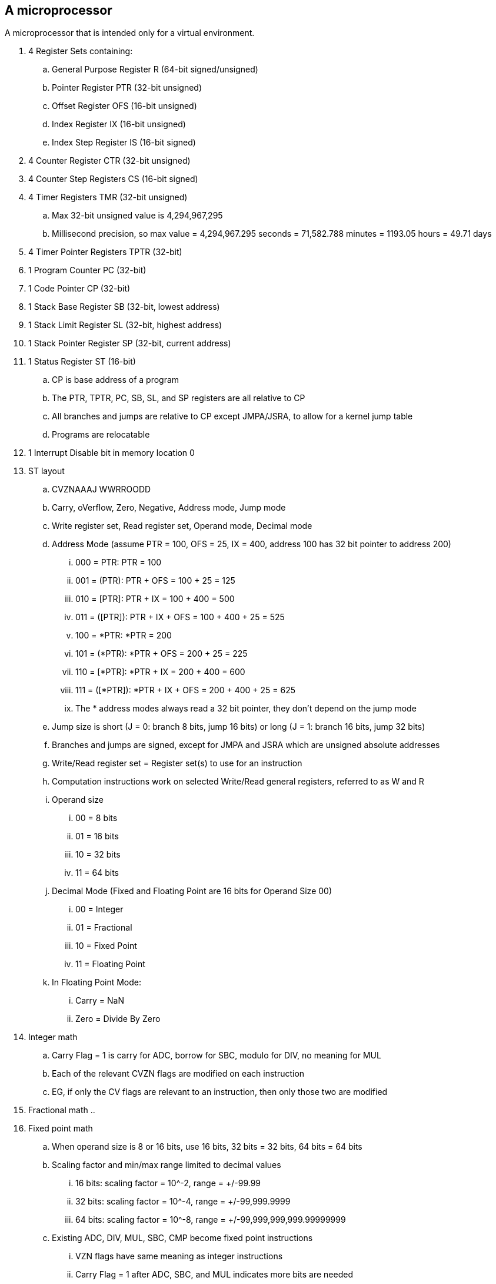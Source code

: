 // SPDX-License-Identifier: Apache-2.0
:doctype: article

A microprocessor
----------------

A microprocessor that is intended only for a virtual environment.

. 4 Register Sets containing:
.. General Purpose Register R (64-bit signed/unsigned)
.. Pointer Register PTR (32-bit unsigned)
.. Offset Register OFS (16-bit unsigned)
.. Index Register IX (16-bit unsigned)
.. Index Step Register IS (16-bit signed)
. 4 Counter Register CTR (32-bit unsigned)
. 4 Counter Step Registers CS (16-bit signed)
. 4 Timer Registers TMR (32-bit unsigned)
.. Max 32-bit unsigned value is 4,294,967,295
.. Millisecond precision, so max value = 4,294,967.295 seconds = 71,582.788 minutes = 1193.05 hours = 49.71 days
. 4 Timer Pointer Registers TPTR (32-bit)
. 1 Program Counter PC (32-bit)
. 1 Code Pointer CP (32-bit)
. 1 Stack Base Register SB (32-bit, lowest address)
. 1 Stack Limit Register SL (32-bit, highest address)
. 1 Stack Pointer Register SP (32-bit, current address)
. 1 Status Register ST (16-bit)
.. CP is base address of a program
.. The PTR, TPTR, PC, SB, SL, and SP registers are all relative to CP
.. All branches and jumps are relative to CP except JMPA/JSRA, to allow for a kernel jump table
.. Programs are relocatable
. 1 Interrupt Disable bit in memory location 0
. ST layout
.. CVZNAAAJ WWRROODD
.. Carry, oVerflow, Zero, Negative, Address mode, Jump mode
.. Write register set, Read register set, Operand mode, Decimal mode
.. Address Mode (assume PTR = 100, OFS = 25, IX = 400, address 100 has 32 bit pointer to address 200)
... 000 = PTR: PTR = 100
... 001 = (PTR): PTR + OFS = 100 + 25 = 125
... 010 = [PTR]: PTR + IX = 100 + 400 = 500
... 011 = ([PTR]): PTR + IX + OFS = 100 + 400 + 25 = 525
... 100 = *PTR: *PTR = 200
... 101 = (*PTR): *PTR + OFS = 200 + 25 = 225
... 110 = [*PTR]: *PTR + IX = 200 + 400 = 600
... 111 = ([*PTR]): *PTR + IX + OFS = 200 + 400 + 25 = 625
... The * address modes always read a 32 bit pointer, they don't depend on the jump mode
.. Jump size is short (J = 0: branch 8 bits, jump 16 bits) or long (J = 1: branch 16 bits, jump 32 bits)
.. Branches and jumps are signed, except for JMPA and JSRA which are unsigned absolute addresses
.. Write/Read register set = Register set(s) to use for an instruction
.. Computation instructions work on selected Write/Read general registers, referred to as W and R
.. Operand size
... 00 = 8 bits
... 01 = 16 bits
... 10 = 32 bits
... 11 = 64 bits
.. Decimal Mode (Fixed and Floating Point are 16 bits for Operand Size 00)
... 00 = Integer
... 01 = Fractional
... 10 = Fixed Point
... 11 = Floating Point
.. In Floating Point Mode:
... Carry = NaN
... Zero = Divide By Zero
. Integer math
.. Carry Flag = 1 is carry for ADC, borrow for SBC, modulo for DIV, no meaning for MUL
.. Each of the relevant CVZN flags are modified on each instruction
.. EG, if only the CV flags are relevant to an instruction, then only those two are modified
. Fractional math
.. 
. Fixed point math
.. When operand size is 8 or 16 bits, use 16 bits, 32 bits = 32 bits, 64 bits = 64 bits
.. Scaling factor and min/max range limited to decimal values
... 16 bits: scaling factor = 10^-2, range = +/-99.99
... 32 bits: scaling factor = 10^-4, range = +/-99,999.9999
... 64 bits: scaling factor = 10^-8, range = +/-99,999,999,999.99999999
.. Existing ADC, DIV, MUL, SBC, CMP become fixed point instructions
... VZN flags have same meaning as integer instructions
... Carry Flag = 1 after ADC, SBC, and MUL indicates more bits are needed
. Floating point instructions
.. When operand size is 8 or 16 bits, use Half Precision, 32 bits = Single Precision, 64 bits = Double Precision
.. Existing ADC, DIV, MUL, SBC, CMP become FP instructions
... Carry Flag = 1 after ADC, SBC, and MUL indicates more bits are needed
.. Unary
... FS2F - signed integer to floating point: W(int -> float) 
... FF2S - floating point to signed integer: W(float -> int)
... FU2F - unsigned integer to floating point: W(uint -> float)
... FF2U - floating point to unsigned integer: W(float -> uint)
... FABS - absolute value: W = ABS(W)
... FCEL = ceiling: W = CEIL(W)
... FFLR = floor: W = FLOOR(W)
.. Binary
... FPOW - power: W = W ^ R
... FCOS - cosine: W = COS(R)
... FSIN - sine: W = SIN(R)
... FTAN - tangent: W = TAN(R)
... FACS - arc cosine: W = ACOS(R)
... FASN - arc sine: W = ASIN(R)
... FATN - arc tangent: W = ATAN(R)
... FLOG - logarithm base 10: W = LOG10(R)
... FNLG - natural logarithm: W = LOGe(R)
... FSQR - square root: W = SQRT(R)
